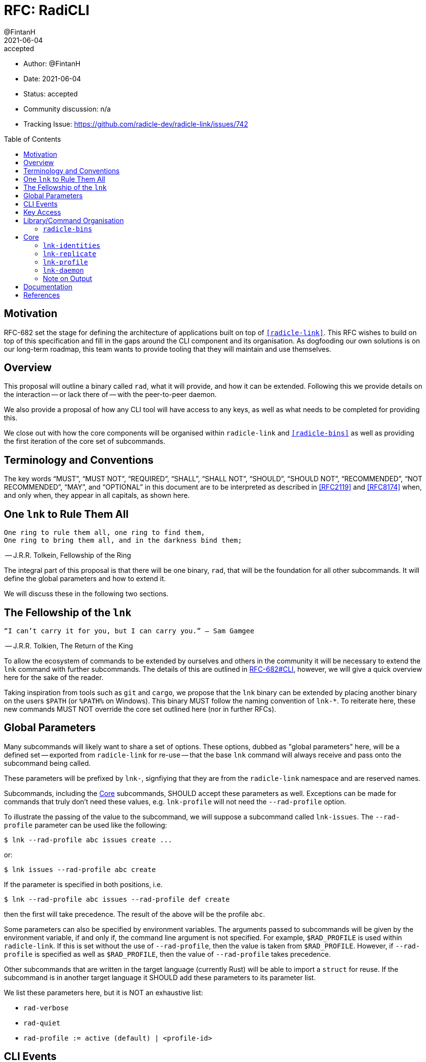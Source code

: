 = RFC: RadiCLI
:author: @FintanH
:revdate: 2021-06-04
:revremark: accepted
:toc:
:toc-placement: preamble

* Author: {author}
* Date: {revdate}
* Status: {revremark}
* Community discussion: n/a
* Tracking Issue: https://github.com/radicle-dev/radicle-link/issues/742

== Motivation

RFC-682 set the stage for defining the architecture of applications
built on top of `<<radicle-link>>`. This RFC wishes to build on top of
this specification and fill in the gaps around the CLI component and
its organisation. As dogfooding our own solutions is on our long-term
roadmap, this team wants to provide tooling that they will maintain
and use themselves.

== Overview

This proposal will outline a binary called `rad`, what it will
provide, and how it can be extended. Following this we provide details
on the interaction -- or lack there of -- with the peer-to-peer
daemon.

We also provide a proposal of how any CLI tool will have
access to any keys, as well as what needs to be completed for
providing this.

We close out with how the core components will be organised within
`radicle-link` and `<<radicle-bins>>` as well as providing the first
iteration of the core set of subcommands.

== Terminology and Conventions

The key words "`MUST`", "`MUST NOT`", "`REQUIRED`", "`SHALL`", "`SHALL NOT`",
"`SHOULD`", "`SHOULD NOT`", "`RECOMMENDED`", "`NOT RECOMMENDED`", "`MAY`", and
"`OPTIONAL`" in this document are to be interpreted as described in <<RFC2119>>
and <<RFC8174>> when, and only when, they appear in all capitals, as shown here.


== One `lnk` to Rule Them All

[quote]
-------
One ring to rule them all, one ring to find them,
One ring to bring them all, and in the darkness bind them;
-------
-- J.R.R. Tolkein, Fellowship of the Ring

The integral part of this proposal is that there will be one binary,
`rad`, that will be the foundation for all other subcommands. It will
define the global parameters and how to extend it.

We will discuss these in the following two sections.

== The Fellowship of the `lnk`

[quote]
--------
“I can’t carry it for you, but I can carry you.” – Sam Gamgee
--------
-- J.R.R. Tolkien, The Return of the King

To allow the ecosystem of commands to be extended by ourselves and
others in the community it will be necessary to extend the `lnk`
command with further subcommands. The details of this are outlined in
<<arch-cli, RFC-682#CLI>>, however, we will give a quick overview here for the sake
of the reader.

Taking inspiration from tools such as `git` and `cargo`, we propose
that the `lnk` binary can be extended by placing another
binary on the users `$PATH` (or `%PATH%` on Windows). This
binary MUST follow the naming convention of `lnk-*`. To reiterate
here, these new commands MUST NOT override the core set outlined here
(nor in further RFCs).

== Global Parameters

Many subcommands will likely want to share a set of options. These
options, dubbed as "global parameters" here, will be a defined set --
exported from `radicle-link` for re-use -- that the base `lnk` command
will always receive and pass onto the subcommand being called.

These parameters will be prefixed by `lnk-`, signfiying that they are
from the `radicle-link` namespace and are reserved names.

Subcommands, including the <<Core>> subcommands, SHOULD accept these
parameters as well. Exceptions can be made for commands that truly
don't need these values, e.g. `lnk-profile` will not need the
`--rad-profile` option.

To illustrate the passing of the value to the subcommand, we will
suppose a subcommand called `lnk-issues`. The `--rad-profile`
parameter can be used like the following:
```
$ lnk --rad-profile abc issues create ...
```

or:
```
$ lnk issues --rad-profile abc create
```

If the parameter is specified in both positions, i.e.
```
$ lnk --rad-profile abc issues --rad-profile def create
```
then the first will take precedence. The result of the above will be
the profile `abc`.

Some parameters can also be specified by environment variables. The
arguments passed to subcommands will be given by the environment
variable, if and only if, the command line argument is not specified.
For example, `$RAD_PROFILE` is used within `radicle-link`. If this is
set without the use of `--rad-profile`, then the value is taken from
`$RAD_PROFILE`. However, if `--rad-profile` is specified as well as
`$RAD_PROFILE`, then the value of `--rad-profile` takes precedence.

Other subcommands that are written in the target language (currently
Rust) will be able to import a `struct` for reuse. If the subcommand
is in another target language it SHOULD add these parameters to its
parameter list.

We list these parameters here, but it is NOT an exhaustive list:

* `rad-verbose`
* `rad-quiet`
* `rad-profile := active (default) | <profile-id>`

== CLI Events

The execution of a CLI subcommand could potentially result in an
interesting event. For example, if Upstream is
running and I create a project via the CLI, then a good user
experience is that the Upstream is updated with the new project
(without refreshing). In this case, the event is the creation of the
project.

In <<arch-pubsub, RFC-682#PubSub>>, a PubSub component was proposed --
with a detailed specification being left to a future RFC. We will
assume the existence of this component here. The CLI commands in this
RFC MAY publish interesting events to the PubSub component. This will
allow other applications to react upon seeing these events via
subscriptions to the PubSub component.

Other subcommands MAY also publish interesting events, as long as they
adhere to the specification of the future RFC. They SHALL reuse any
events defined as part of the <<Core>> commands. That is to say, there
will be a core set of events that should not be overridden, but rather
reused if needs be.

== Key Access

<<arch-sigs, RFC-682#Signatures>> outlined the signing of Radicle data. This is essential to
this RFC as commands that write to the storage generally need access
to the secret key, whether for signing data or proof of ownership to
the storage. For most (if not all) read-only commands, no access to
the secret key is needed.

To achieve the goals of having a read-only storage and using
`<<ssh-agent>>` for signing, we propose the following should be
implemented:

. `ssh-agent` compatibility with `<<radicle-keystore>>`, which has been
started in `<<rk-17, radicle-keystore#17>>`.
. A subcommand `rad-profile-ssh-add` for adding one's secret key to the
`ssh-agent` using the supplied constraints, e.g. ask for password.

== Library/Command Organisation

As proposed here, `radicle-link` will provide a core set of
functionality. Something this document wishes to standardise is the
organisation of these components. The author sees two options:

. One binary that defines the core subcommands
. Many binaries that take advantage of the subcommand mechanism

Pros of *1.*:

* One-stop shop for all core functionality
* One binary is packaged and distributed

Cons of *1.*:

* Making changes to one subset of the commands could mean a version
  change of the whole binary

Pros of *2.*:

* We will be organising commands as libraries (as per RFC-682) — so
  modular commands would mirror this structure well.
* Subcommands can be versioned independently of each other.
* We can dogfood our subcommand functionality

Cons of *2.*:

* Makes it easier to override one of the core commands.
* Many binaries must be packaged and distributed.

The author recommends *1.*. As mentioned, we have a hard requirement
of not allowing the core commands to be overridden. In *2.* this is
_always_ possible.

=== `radicle-bins`

Per <<arch-cli, RFC-682#CLI>>, all subcommands will be provided as
libraries. However, this leaves the question of where the binary might
live. So far, it has been an unspoken formalism that all binaries live
in `radicle-bins` where we can provide a `Cargo.lock` file. All
functionality will live in `radicle-link`, including the `main`
function, and the entry in `radicle-bins` will be a thin wrapper
around this function.

== Core

[quote]
------
We swears to serve the master of the precious. We will swear on
the…on the precious.
------
-- Gollum, The Two Towers

With all the details in place, we define a non-exhaustive list of the
core commands that we wish to include for the first iteration. More
components MAY be added as the result of future RFCs. We SHALL keep a
list of the core commands as part of the `radicle-link` documentation.

=== `lnk-identities`

The `lnk identities` subcommand provides the management of identity
documents and their metadata. It is further split into subcommands
which we sketch out below:

* `project [ create | get | list | update | checkout | review ]` --
  modify and retrieve `Project` identities.
* `person [ create | get | list | update | checkout | review ]` --
  modify and retrieve `Person` identities.
* `any [ get | list ]` -- retrieve identities where the caller does not
  know what kind of identity it is. The CLI will make a best-effort to
  infer the type, or else return an opaque blob.
* `local [ set | get | default ]` -- modify or retrieve a local identity
* `tracking [ track | untrack | list ]` -- modify and list the tracking
  graph for a given identity.
* `rad-refs [ self | signed | delegates | delegate ]` -- retrieve the
  blobs that live under `rad/<refname>`
* `refs [ heads | notes | tags | category ]` -- list the reference names.
  under the respective category, where `category` is a user supplied category.

=== `lnk-replicate`

* `ask` -- tell the `daemon` that you wish to replicate the
  given URN. Pending <<rl-141, radicle-link#141>>.
* `status` -- retrieve the status of a URN that we have `ask`ed for.
* `list` -- list the URNs that we have asked for but have not yet replicated.
* `direct` -- if the peer/address are known for the given URN,
  attempt to replicate the identity. This requires the activation of
  the peer-to-peer daemon.

=== `lnk-profile`

This command will provide the management of keys and the `Profile`
construct in `librad`. The following actions will be defined:

* `create`— generate a new `Profile`-- setting up a new key and any
  related infrastructure for the profile, e.g. storage.
* `get`— get the current `Profile`'s identifier.
* `set`— set the current `Profile` to the identifier.
  passed in.
* `list`— list the available `Profile` identifiers.
* `ssh-add`— add the current `Profile`'s key to the `ssh-agent`.

=== `lnk-daemon`

This command provides introspection into the peer-to-peer daemon.

* `peers` -- get the list of currently connected peers
* `membership` -- get the membership list for the peer-to-peer
  daemon's membership view.
* `stats` -- request the stats of the peer-to-peer daemon, i.e. a
  summary of peers and members.

=== Note on Output

Some operations will result in data that should be output, for
example, retrieving a `Project` from the store will return the
metadata for that project. As per <<arch-cli, RFC-682#CLI>>:

[quote]
-------

Each subcommand MUST expose its functionality as a linkable library,
and provide CBOR <<RFC8949>> serialisation for its arguments and outputs.
-------

The output should, however, not be limited to CBOR. We will provide an
option, `--output`, that will give the caller the option to output
into another format. The initial options will be:

. `json`
. `cbor`

with the default being `json` since the CLIs are user-centric
applications and human-readable footnote:disclaimer[For some
definition of human-readble] output would be desirable. More output
types MAY be proposed in future RFCs.

== Documentation

During review, the question of documentation was put forward. The
ideal situation is that the documentation provided in the codebase is
also used for a rendered page, wherever that may be hosted. We would,
however, prefer to avoid duplicating this knowledge and allowing it to
go out of date.

Other projects such as <<ipfs>> and <<kubectl>> seem to achieve this
and provide us with some inspiration. How exactly these two projects
achieve this is still not quite clear to the author, but we will
outline two potential avenues for generating documentation.

The argument parsing libraries in Rust allow the help documentation to
be generated from the data definitions. In `<<argh>>`, the
documentation is generated from the inline code documentation. In
`<<clap>>` the help is generated by specifying an `App` structure, or
to have a more `argh`-like experience, `structopt` can be used.  This
leads us to the two options:

1. we parse and generate documentation based off the help output
2. we piggyback on `argh`/`structopt` to create macros that output
markdown

The second option seems like the most preferable option since a
portion of the problem is already solved, that is parsing. The other
portion of the problem would be outputting the markdown.

On the author's search for answers, the `<<clap-md>>` project was
discovered. It is currently unmaintained, but it has potential to be
updated. The crux is that it would require `clap-3.0.0` which is
currently only in beta (and thus its API may be unstable). One benefit
is that `structopt` will be folded into `clap`
footnote:[https://github.com/clap-rs/clap/blob/master/FAQ.md#how-does-clap-compare-to-structopt].

The other option is to use `argh`'s help generation infrastructure and
build something similar to `clap-md`. An issue was created
footnote:[https://github.com/google/argh/issues/102] but, as of
writing, no response has been received.

The author is under the impression that going through the route of
using `clap` would be preferable. While `argh` is an easy to use
project, it does not seem as actively maintained as `clap`.

The recommendation would be to begin the work using `clap-2.33` along
with `structopt`. When `clap-3.0.0` is released, `structopt` can be
removed and an updated version of `clap-md` can be used to output
markdown.

We will not recommend how we will host documentation here, but rather
leave it up to a team discussion at another point in time.

[bibliography]
== References

* [[[RFC2119]]] https://datatracker.ietf.org/doc/html/rfc2119
* [[[RFC8174]]] https://datatracker.ietf.org/doc/html/rfc8174
* [[[RFC8949]]] https://datatracker.ietf.org/doc/html/rfc8949
* [[[arch-cli]]] https://github.com/radicle-dev/radicle-link/blob/master/docs/rfc/0682-application-architecture.adoc#cli
* [[[arch-orch]]]
  https://github.com/radicle-dev/radicle-link/blob/master/docs/rfc/0682-application-architecture.adoc#process-orchestration
* [[[arch-pubsub]]] https://github.com/radicle-dev/radicle-link/blob/master/docs/rfc/0682-application-architecture.adoc#pubsub
* [[[arch-sigs]]] https://github.com/radicle-dev/radicle-link/blob/master/docs/rfc/0682-application-architecture.adoc#signatures
* [[[argh]]] https://github.com/google/argh
* [[[clap]]] https://github.com/clap-rs/clap
* [[[clap-md]]] https://github.com/rust-cli/clap-md
* [[[ipfs]]] https://docs.ipfs.io/reference/cli/
* [[[kubectl]]] https://kubernetes.io/docs/reference/generated/kubectl/kubectl-commands
* [[[radicle-bins]]] https://github.com/radicle-dev/radicle-bins/
* [[[radicle-link]]] https://github.com/radicle-dev/radicle-link/
* [[[radicle-keystore]]] https://github.com/radicle-dev/radicle-keystore/
* [[[rk-17]]] https://github.com/radicle-dev/radicle-keystore/pull/17
* [[[rl-141]]] https://github.com/radicle-dev/radicle-link/issues/141
* [[[ssh-agent]]] https://datatracker.ietf.org/doc/html/draft-miller-ssh-agent-04
* [[[structopt]]] https://github.com/TeXitoi/structopt
